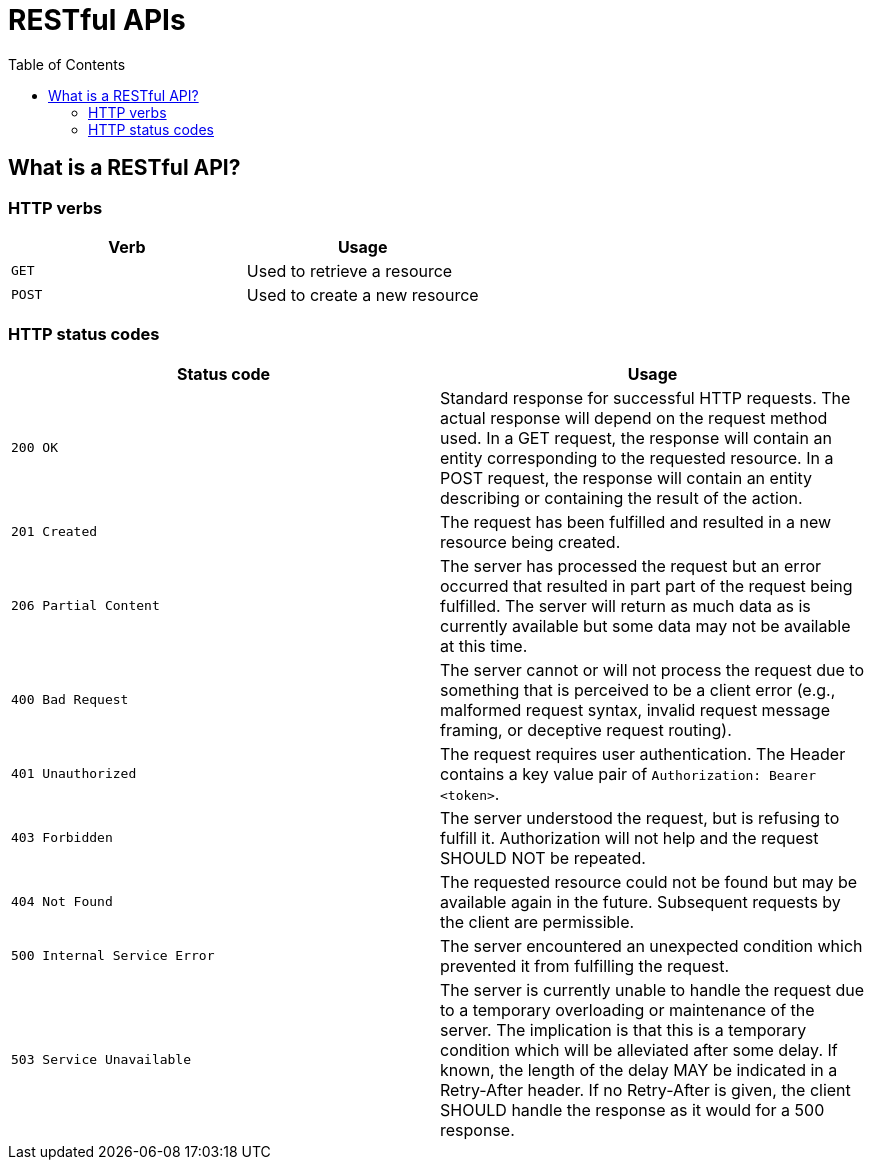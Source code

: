 = RESTful APIs
:doctype: docbook
:icons: font
:source-highlighter: prettify
:toc: left
:toclevels: 4
:apiversion: v1

[[overview-rest]]
== What is a RESTful API?

[[overview-http-verbs]]
=== HTTP verbs
|===
| Verb | Usage

| `GET`
| Used to retrieve a resource

| `POST`
| Used to create a new resource
|===

[[overview-http-status-codes]]
=== HTTP status codes
|===
| Status code | Usage

| `200 OK`
| Standard response for successful HTTP requests.
The actual response will depend on the request method used.
In a GET request, the response will contain an entity corresponding to the requested resource.
In a POST request, the response will contain an entity describing or containing the result of the action.

| `201 Created`
| The request has been fulfilled and resulted in a new resource being created.

| `206 Partial Content`
| The server has processed the request but an error occurred that resulted in part
part of the request being fulfilled.  The server will return as much data as is currently available but some data may not be available at this time.

| `400 Bad Request`
| The server cannot or will not process the request due to something that is perceived to be a client error (e.g., malformed request syntax, invalid request message framing, or deceptive request routing).

| `401 Unauthorized`
| The request requires user authentication. The Header contains a key value pair of
`Authorization: Bearer <token>`.

| `403 Forbidden`
| The server understood the request, but is refusing to fulfill it. Authorization will not help and the request SHOULD NOT be repeated.

| `404 Not Found`
| The requested resource could not be found but may be available again in the future. Subsequent requests by the client are permissible.

| `500 Internal Service Error`
| The server encountered an unexpected condition which prevented it from fulfilling the request.

| `503 Service Unavailable`
| The server is currently unable to handle the request due to a temporary overloading or maintenance of the server. The implication is that this is a temporary condition which will be alleviated after some delay. If known, the length of the delay MAY be indicated in a Retry-After header. If no Retry-After is given, the client SHOULD handle the response as it would for a 500 response.
|===